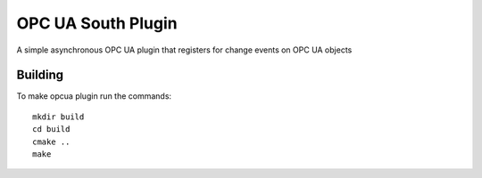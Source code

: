 *******************
OPC UA South Plugin
*******************

A simple asynchronous OPC UA plugin that registers for change events on OPC UA objects

Building
========

To make opcua plugin run the commands:
::
  mkdir build
  cd build
  cmake ..
  make

